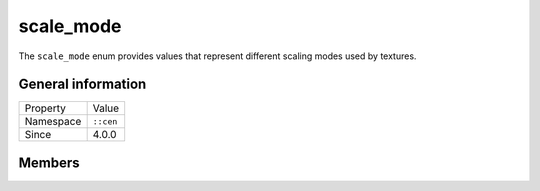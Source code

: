scale_mode
==========

The ``scale_mode`` enum provides values that represent different scaling modes used 
by textures.

General information
-------------------

======================  =========================================
  Property               Value
----------------------  -----------------------------------------
Namespace                ``::cen``
Since                    4.0.0
======================  =========================================

Members
-------

.. doxygenenum:: cen::scale_mode
  :outline:
  :no-link:
